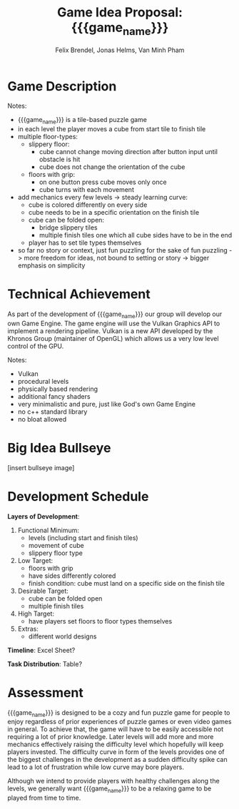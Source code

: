 #+LATEX_HEADER: \usepackage[margin=1in]{geometry}
#+macro: game_name qubie or quboi
#+title: Game Idea Proposal: {{{game_name}}}
#+author: Felix Brendel, Jonas Helms, Van Minh Pham

# +latex: \author{Felix Brendel \and Jonas Helms \and Van Minh Pham}
# +latex: \date{November 2020}
# +latex: \maketitle
# +latex: \clearpage


* Game Description
# overview of game, overall gameplay
# include background or storyline associated with the game
# ~2-3 pages of text
# ~3 pages of mocked-up screenshots and/or sketches (pencil sketches are fine)
# highlight relation of theme (wet & slippery)
# justify every decision

Notes:
- {{{game_name}}} is a tile-based puzzle game
- in each level the player moves a cube from start tile to finish tile
- multiple floor-types:
  - slippery floor:
    - cube cannot change moving direction after button input until obstacle is hit
    - cube does not change the orientation of the cube
  - floors with grip:
    - on one button press cube moves only once
    - cube turns with each movement
- add mechanics every few levels -> steady learning curve:
  - cube is colored differently on every side
  - cube needs to be in a specific orientation on the finish tile
  - cube can be folded open:
    - bridge slippery tiles
    - multiple finish tiles one which all cube sides have to be in the end
  - player has to set tile types themselves
- so far no story or context, just fun puzzling for the sake of fun puzzling
  -> more freedom for ideas, not bound to setting or story
  -> bigger emphasis on simplicity

* Technical Achievement
# detail core technical item (1+)
As part of the development of {{{game_name}}} our group will develop our own
Game Engine. The game engine will use the Vulkan Graphics API to implement a
rendering pipeline. Vulkan is a new API developed by the Khronos Group
(maintainer of OpenGL) which allows us a very low level control of the GPU.


Notes:
- Vulkan
- procedural levels
- physically based rendering
- additional fancy shaders
- very minimalistic and pure, just like God's own Game Engine
- no c++ standard library
- no bloat allowed
* Big Idea Bullseye
[insert bullseye image]
* Development Schedule

*Layers of Development*:
1. Functional Minimum:
   - levels (including start and finish tiles)
   - movement of cube
   - slippery floor type
2. Low Target:
   - floors with grip
   - have sides differently colored
   - finish condition: cube must land on a specific side on the finish tile
3. Desirable Target:
   - cube can be folded open
   - multiple finish tiles
4. High Target:
   - have players set floors to floor types themselves
5. Extras:
   - different world designs
*Timeline*: Excel Sheet?


*Task Distribution*: Table?

* Assessment
# main strength, target audience, world view for design, criteria for success

{{{game_name}}} is designed to be a cozy and fun puzzle game for people to enjoy
regardless of prior experiences of puzzle games or even video games in general.
To achieve that, the game will have to be easily accessible not requiring a lot
of prior knowledge. Later levels will add more and more mechanics effectively
raising the difficulty level which hopefully will keep players invested. The
difficulty curve in form of the levels provides one of the biggest challenges in
the development as a sudden difficulty spike can lead to a lot of frustration
while low curve may bore players.

Although we intend to provide players with healthy challenges along the levels, 
we generally want {{{game_name}}} to be a relaxing game to be played from time to time.

# Notes:
# - all about simplicity, no bombast
# - easy accessibility
# - just fun & cozy puzzle people can play from time to time
# - we hope for people to calm down when figuring out solutions for trickier levels
